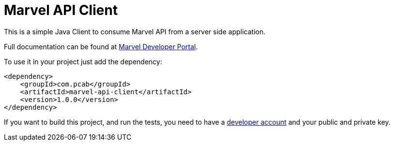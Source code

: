 = Marvel API Client

This is a simple Java Client to consume Marvel API from a server side application.

Full documentation can be found at http://developer.marvel.com[Marvel Developer Portal].

To use it in your project just add the dependency:

[source,xml]
----
<dependency>
    <groupId>com.pcab</groupId>
    <artifactId>marvel-api-client</artifactId>
    <version>1.0.0</version>
</dependency>
----

If you want to build this project, and run the tests, you need to have a https://developer.marvel.com/account[developer account] and your public and private key.

